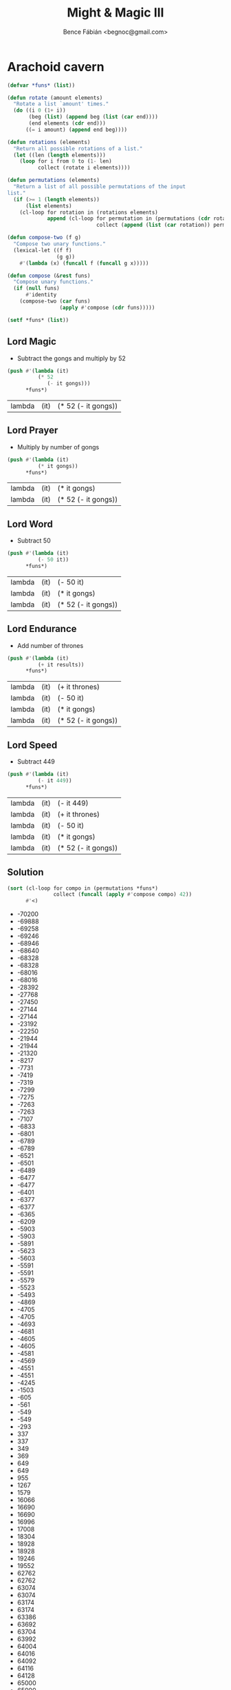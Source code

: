 #+OPTIONS: toc:nil num:nil ^:nil
#+TITLE: Might & Magic III
#+AUTHOR: Bence Fábián <begnoc@gmail.com>

* Arachoid cavern
  :PROPERTIES:
  :header-args: :var gongs=3 thrones=6
  :END:

  #+BEGIN_SRC emacs-lisp :outputs value
    (defvar *funs* (list))

    (defun rotate (amount elements)
      "Rotate a list `amount' times."
      (do ((i 0 (1+ i))
           (beg (list) (append beg (list (car end))))
           (end elements (cdr end)))
          ((= i amount) (append end beg))))

    (defun rotations (elements)
      "Return all possible rotations of a list."
      (let ((len (length elements)))
        (loop for i from 0 to (1- len)
              collect (rotate i elements))))

    (defun permutations (elements)
      "Return a list of all possible permutations of the input
    list."
      (if (>= 1 (length elements))
          (list elements)
        (cl-loop for rotation in (rotations elements)
                 append (cl-loop for permutation in (permutations (cdr rotation))
                                 collect (append (list (car rotation)) permutation)))))

    (defun compose-two (f g)
      "Compose two unary functions."
      (lexical-let ((f f)
                    (g g))
        #'(lambda (x) (funcall f (funcall g x)))))

    (defun compose (&rest funs)
      "Compose unary functions."
      (if (null funs)
          #'identity
        (compose-two (car funs)
                     (apply #'compose (cdr funs)))))

    (setf *funs* (list))
  #+END_SRC

  #+RESULTS:

** Lord Magic

   - Subtract the gongs and multiply by 52


   #+BEGIN_SRC emacs-lisp :results value
     (push #'(lambda (it)
               (* 52
                  (- it gongs)))
           ,*funs*)
   #+END_SRC

   #+RESULTS:
   | lambda | (it) | (* 52 (- it gongs)) |

** Lord Prayer

   - Multiply by number of gongs


   #+BEGIN_SRC emacs-lisp :results value
     (push #'(lambda (it)
               (* it gongs))
           ,*funs*)
   #+END_SRC

   #+RESULTS:
   | lambda | (it) | (* it gongs)        |
   | lambda | (it) | (* 52 (- it gongs)) |

** Lord Word

   - Subtract 50


   #+BEGIN_SRC emacs-lisp :results value
     (push #'(lambda (it)
               (- 50 it))
           ,*funs*)
   #+END_SRC

   #+RESULTS:
   | lambda | (it) | (- 50 it)           |
   | lambda | (it) | (* it gongs)        |
   | lambda | (it) | (* 52 (- it gongs)) |

** Lord Endurance

   - Add number of thrones


   #+BEGIN_SRC emacs-lisp :results value
     (push #'(lambda (it)
               (+ it results))
           ,*funs*)
   #+END_SRC

   #+RESULTS:
   | lambda | (it) | (+ it thrones)      |
   | lambda | (it) | (- 50 it)           |
   | lambda | (it) | (* it gongs)        |
   | lambda | (it) | (* 52 (- it gongs)) |

** Lord Speed

   - Subtract 449


   #+BEGIN_SRC emacs-lisp :results value
     (push #'(lambda (it)
               (- it 449))
           ,*funs*)
   #+END_SRC

   #+RESULTS:
   | lambda | (it) | (- it 449)          |
   | lambda | (it) | (+ it thrones)      |
   | lambda | (it) | (- 50 it)           |
   | lambda | (it) | (* it gongs)        |
   | lambda | (it) | (* 52 (- it gongs)) |

** Solution

   #+BEGIN_SRC emacs-lisp :results value list
     (sort (cl-loop for compo in (permutations *funs*)
                    collect (funcall (apply #'compose compo) 42))
           #'<)
   #+END_SRC

   #+RESULTS:
   - -70200
   - -69888
   - -69258
   - -69246
   - -68946
   - -68640
   - -68328
   - -68328
   - -68016
   - -68016
   - -28392
   - -27768
   - -27450
   - -27144
   - -27144
   - -23192
   - -22250
   - -21944
   - -21944
   - -21320
   - -8217
   - -7731
   - -7419
   - -7319
   - -7299
   - -7275
   - -7263
   - -7263
   - -7107
   - -6833
   - -6801
   - -6789
   - -6789
   - -6521
   - -6501
   - -6489
   - -6477
   - -6477
   - -6401
   - -6377
   - -6377
   - -6365
   - -6209
   - -5903
   - -5903
   - -5891
   - -5623
   - -5603
   - -5591
   - -5591
   - -5579
   - -5523
   - -5493
   - -4869
   - -4705
   - -4705
   - -4693
   - -4681
   - -4605
   - -4605
   - -4581
   - -4569
   - -4551
   - -4551
   - -4245
   - -1503
   - -605
   - -561
   - -549
   - -549
   - -293
   - 337
   - 337
   - 349
   - 369
   - 649
   - 649
   - 955
   - 1267
   - 1579
   - 16066
   - 16690
   - 16690
   - 16996
   - 17008
   - 18304
   - 18928
   - 18928
   - 19246
   - 19552
   - 62762
   - 62762
   - 63074
   - 63074
   - 63174
   - 63174
   - 63386
   - 63692
   - 63704
   - 63992
   - 64004
   - 64016
   - 64092
   - 64116
   - 64128
   - 65000
   - 65000
   - 65624
   - 65942
   - 66248
   - 69888
   - 69888
   - 70200
   - 70200
   - 70830
   - 70842
   - 71142
   - 71448
   - 71760
   - 72072
